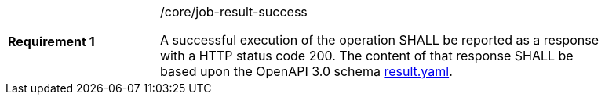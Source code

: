 [width="90%",cols="2,6a"]
|===
|*Requirement {counter:req-id}* |/core/job-result-success +

A successful execution of the operation SHALL be reported as a
response with a HTTP status code 200.
The content of that response SHALL be based upon the OpenAPI
3.0 schema https://raw.githubusercontent.com/bpross-52n/wps-rest-oas/master/schemas/result.yaml[result.yaml].
|===
